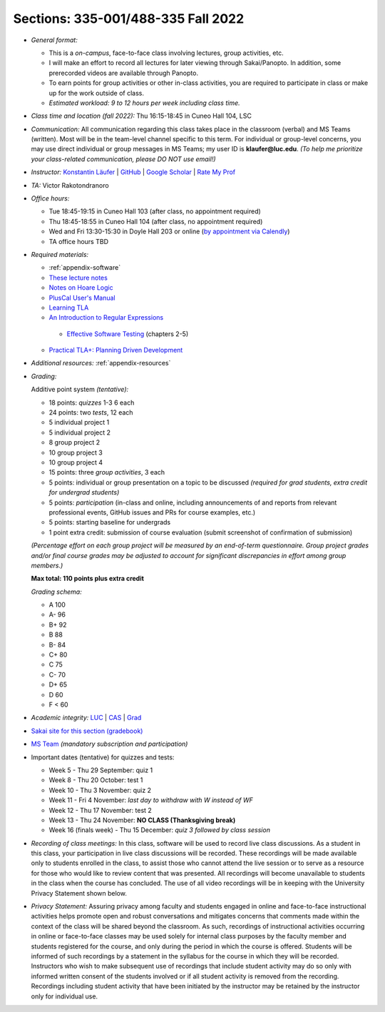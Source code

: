 Sections: 335-001/488-335 Fall 2022
~~~~~~~~~~~~~~~~~~~~~~~~~~~~~~~~~~~

- *General format:*

  - This is a *on-campus*, face-to-face class involving lectures, group activities, etc.
  - I will make an effort to record all lectures for later viewing through Sakai/Panopto. In addition, some prerecorded videos are available through Panopto.
  - To earn points for group activities or other in-class activities, you are required to participate in class or make up for the work outside of class.
  - *Estimated workload: 9 to 12 hours per week including class time.*

- *Class time and location (fall 2022):* Thu 16:15-18:45 in Cuneo Hall 104, LSC

- *Communication:* All communication regarding this class takes place in the classroom (verbal) and MS Teams (written). Most will be in the team-level channel specific to this term. For individual or group-level concerns, you may use direct individual or group messages in MS Teams; my user ID is **klaufer@luc.edu**. *(To help me prioritize your class-related communication, please DO NOT use email!)*

- *Instructor:* `Konstantin Läufer <http://laufer.cs.luc.edu>`_ | `GitHub <https://github.com/klaeufer>`_ | `Google Scholar <http://scholar.google.com/citations?user=Rs0f_nMAAAAJ>`_ | `Rate My Prof <https://www.ratemyprofessors.com/ShowRatings.jsp?tid=287274>`_

- *TA:* Victor Rakotondranoro

- *Office hours:*

  - Tue 18:45-19:15 in Cuneo Hall 103 (after class, no appointment required)
  - Thu 18:45-18:55 in Cuneo Hall 104 (after class, no appointment required)
  - Wed and Fri 13:30-15:30 in Doyle Hall 203 or online (`by appointment via Calendly <https://calendly.com/laufer>`_)
  - TA office hours TBD
  
- *Required materials:*

  - :ref:`appendix-software`
  - `These lecture notes <https://laufer.cs.luc.edu/lucformalmethodscourse>`_
  - `Notes on Hoare Logic <https://www.cs.cmu.edu/~aldrich/courses/15-819O-13sp/resources/hoare-logic.pdf>`_
  - `PlusCal User's Manual <https://lamport.azurewebsites.net/tla/p-manual.pdf>`_
  - `Learning TLA <https://old.learntla.com>`_
  - `An Introduction to Regular Expressions <https://learning.oreilly.com/library/view/an-introduction-to/9781492082569>`_
   - `Effective Software Testing <https://learning.oreilly.com/library/view/effective-software-testing/9781633439931>`_ (chapters 2-5) 
  - `Practical TLA+: Planning Driven Development <https://learning.oreilly.com/library/view/practical-tla-planning/9781484238295>`_

- *Additional resources:* :ref:`appendix-resources`

- *Grading:*

  Additive point system *(tentative):*

  - 18 points: *quizzes* 1-3 6 each
  - 24 points: two *tests*, 12 each
  - 5 individual project 1 
  - 5 individual project 2
  - 8 group project 2 
  - 10 group project 3
  - 10 group project 4
  - 15 points: three *group activities*, 3 each
  - 5 points: individual or group presentation on a topic to be discussed *(required for grad students, extra credit for undergrad students)*
  - 5 points: *participation* (in-class and online, including announcements of and reports from relevant professional events, GitHub issues and PRs for course examples, etc.)
  - 5 points: starting baseline for undergrads
  - 1 point extra credit: submission of course evaluation (submit screenshot of confirmation of submission) 

  *(Percentage effort on each group project will be measured by an end-of-term questionnaire. Group project grades and/or final course grades may be adjusted to account for significant discrepancies in effort among group members.)*    

  **Max total: 110 points plus extra credit**

  *Grading schema:*

  - A 100
  - A- 96
  - B+ 92
  - B 88
  - B- 84
  - C+ 80
  - C 75
  - C- 70
  - D+ 65
  - D 60
  - F < 60

- *Academic integrity:* `LUC <https://www.luc.edu/academics/catalog/undergrad/reg_academicintegrity.shtml>`_ | `CAS <https://www.luc.edu/cas/advising/academicintegritystatement/>`_ | `Grad <https://www.luc.edu/gradschool/academics_policies.shtml>`_
- `Sakai site for this section (gradebook) <https://sakai.luc.edu/portal/site/COMP_371_001_4379_1216>`_
- `MS Team <https://teams.microsoft.com/l/team/19%3aDdAzd6JoRNUFF1MpwtBFlR61Ku5_7eideyHC0mlXdXM1%40thread.tacv2/conversations?groupId=b0cada27-8037-4cf8-af8c-e9fee7218b89&tenantId=021f4fe3-2b9c-4824-8378-bbcf9ec5accb>`_ *(mandatory subscription and participation)*

- Important dates (tentative) for quizzes and tests:

  - Week 5 - Thu 29 September: quiz 1
  - Week 8 - Thu 20 October: test 1
  - Week 10 - Thu 3 November: quiz 2
  - Week 11 - Fri 4 November: *last day to withdraw with W instead of WF*
  - Week 12 - Thu 17 November: test 2
  - Week 13 - Thu 24 November:  **NO CLASS (Thanksgiving break)**
  - Week 16 (finals week) - Thu 15 December: *quiz 3 followed by class session*

- *Recording of class meetings:* In this class, software will be used to record live class discussions. As a student in this class, your participation in live class discussions will be recorded. These recordings will be made available only to students enrolled in the class, to assist those who cannot attend the live session or to serve as a resource for those who would like to review content that was presented. All recordings will become unavailable to students in the class when the course has concluded. The use of all video recordings will be in keeping with the University Privacy Statement shown below.

- *Privacy Statement:* Assuring privacy among faculty and students engaged in online and face-to-face instructional activities helps promote open and robust conversations and mitigates concerns that comments made within the context of the class will be shared beyond the classroom. As such, recordings of instructional activities occurring in online or face-to-face classes may be used solely for internal class purposes by the faculty member and students registered for the course, and only during the period in which the course is offered. Students will be informed of such recordings by a statement in the syllabus for the course in which they will be recorded. Instructors who wish to make subsequent use of recordings that include student activity may do so only with informed written consent of the students involved or if all student activity is removed from the recording. Recordings including student activity that have been initiated by the instructor may be retained by the instructor only for individual use.
